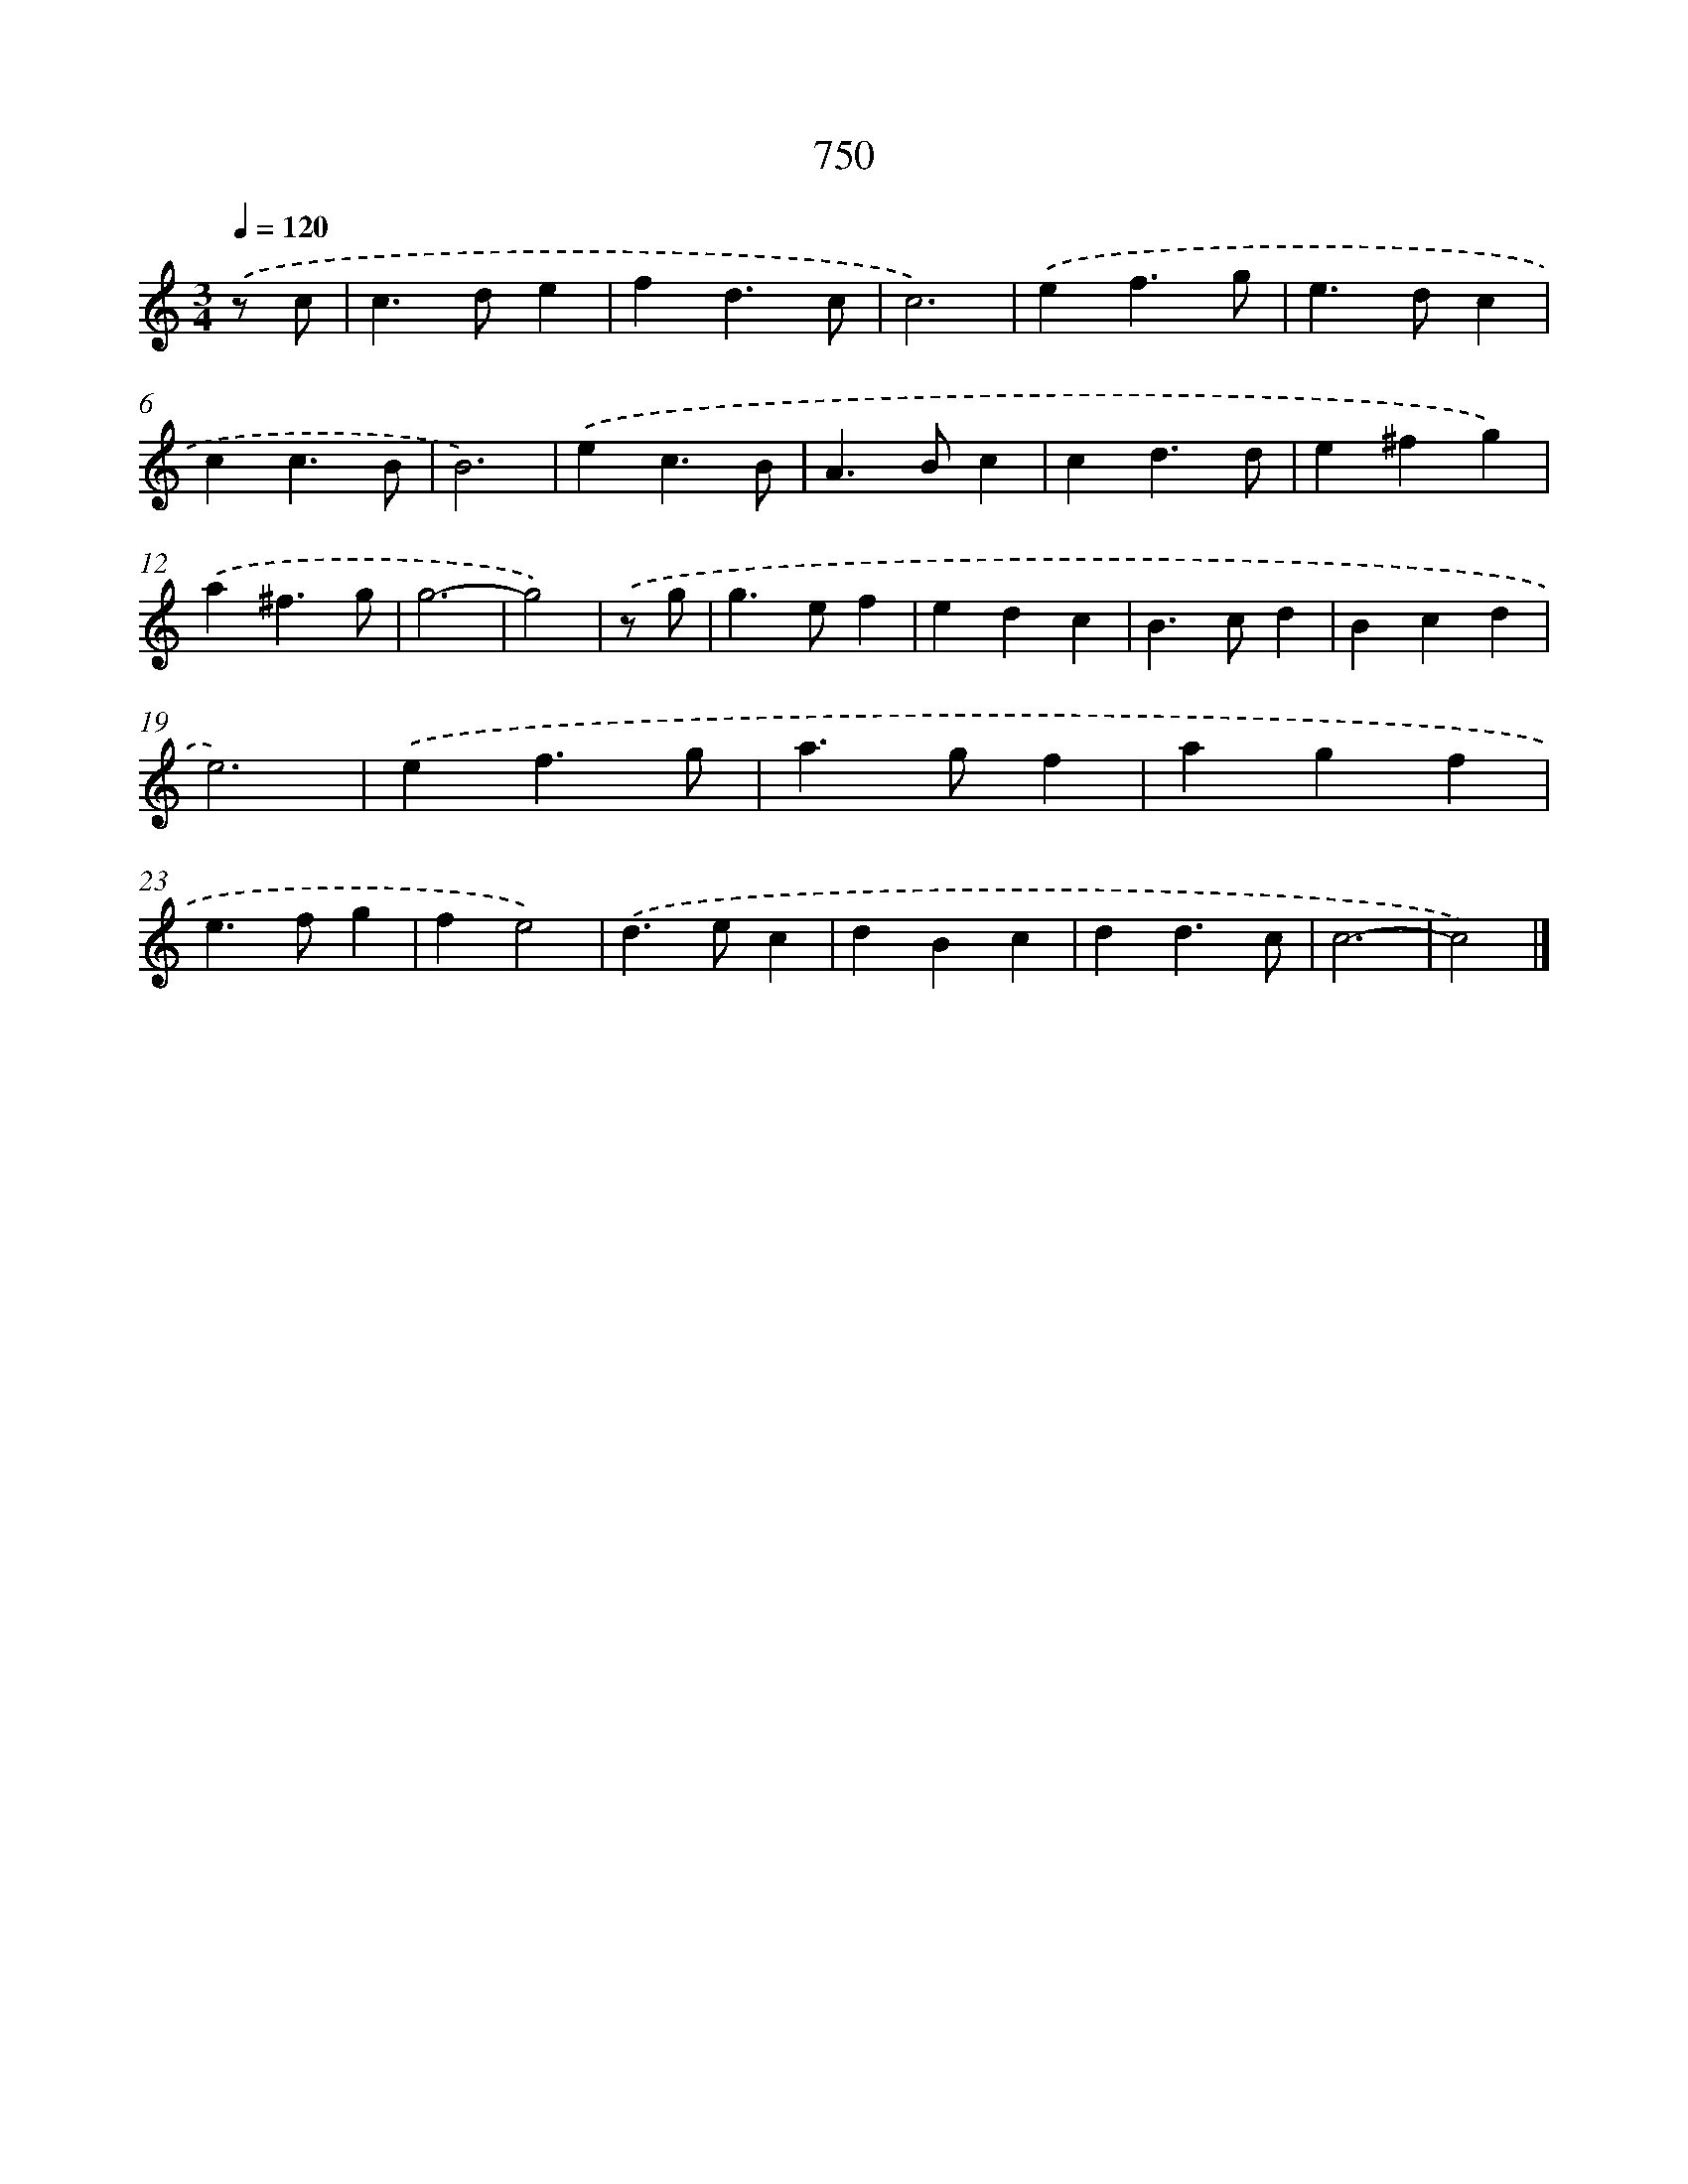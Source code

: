X: 8503
T: 750
%%abc-version 2.0
%%abcx-abcm2ps-target-version 5.9.1 (29 Sep 2008)
%%abc-creator hum2abc beta
%%abcx-conversion-date 2018/11/01 14:36:47
%%humdrum-veritas 1577832334
%%humdrum-veritas-data 1382953338
%%continueall 1
%%barnumbers 0
L: 1/4
M: 3/4
Q: 1/4=120
K: C clef=treble
.('z/ c/ [I:setbarnb 1]|
c>de |
fd3/c/ |
c3) |
.('ef3/g/ |
e>dc |
cc3/B/ |
B3) |
.('ec3/B/ |
A>Bc |
cd3/d/ |
e^fg) |
.('a^f3/g/ |
g3- |
g2) |
.('z/ g/ [I:setbarnb 15]|
g>ef |
edc |
B>cd |
Bcd |
e3) |
.('ef3/g/ |
a>gf |
agf |
e>fg |
fe2) |
.('d>ec |
dBc |
dd3/c/ |
c3- |
c2) |]

